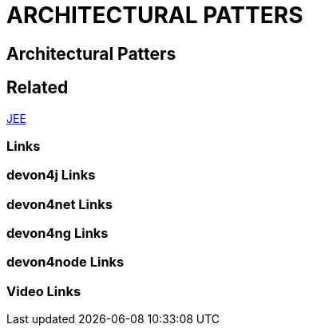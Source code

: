 = ARCHITECTURAL PATTERS

[.directory]
== Architectural Patters

[.links-to-files]
== Related

<<jee.html#, JEE>>

[.common-links]
=== Links

[.devon4j-links]
=== devon4j Links

[.devon4net-links]
=== devon4net Links

[.devon4ng-links]
=== devon4ng Links

[.devon4node-links]
=== devon4node Links

[.videos-links]
=== Video Links

